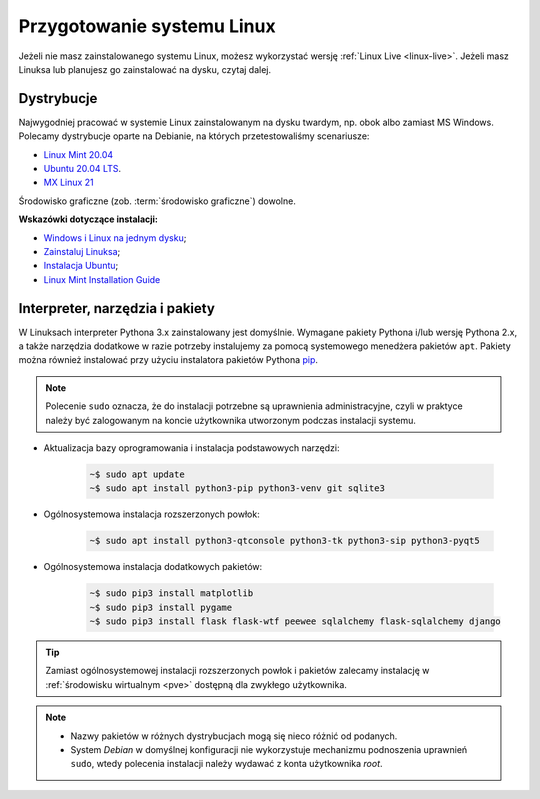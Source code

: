.. _linux-env:

Przygotowanie systemu Linux
###########################

Jeżeli nie masz zainstalowanego systemu Linux, możesz wykorzystać wersję
:ref:`Linux Live <linux-live>`. Jeżeli masz Linuksa lub planujesz go zainstalować
na dysku, czytaj dalej.

.. _linux-distro:

Dystrybucje
===========

Najwygodniej pracować w systemie Linux zainstalowanym na dysku twardym,
np. obok albo zamiast MS Windows. Polecamy dystrybucje oparte na Debianie,
na których przetestowaliśmy scenariusze:

* `Linux Mint 20.04 <https://www.linuxmint.com>`_
* `Ubuntu 20.04 LTS <https://www.ubuntu.com/>`__.
* `MX Linux 21 <https://mxlinux.org/>`_

Środowisko graficzne (zob. :term:`środowisko graficzne`) dowolne.

**Wskazówki dotyczące instalacji:**

* `Windows i Linux na jednym dysku <https://www.dobreprogramy.pl/Windows-i-Linux-Mint-na-jednym-dysku-poradnik-dla-poczatkujacych,News,81165.html>`_;
* `Zainstaluj Linuksa <http://srv40578.seohost.com.pl/linux>`_;
* `Instalacja Ubuntu <http://srv40578.seohost.com.pl/lubuntu>`_;
* `Linux Mint Installation Guide <https://linuxmint-installation-guide.readthedocs.io/en/latest/index.html>`_

.. _linux-pakiety:

Interpreter, narzędzia i pakiety
================================

W Linuksach interpreter Pythona 3.x zainstalowany jest domyślnie.
Wymagane pakiety Pythona i/lub wersję Pythona 2.x, a także narzędzia dodatkowe
w razie potrzeby instalujemy za pomocą systemowego menedżera pakietów ``apt``.
Pakiety można również instalować przy użyciu instalatora pakietów Pythona
`pip <http://www.pip-installer.org/en/latest/>`_.

.. note::

   Polecenie ``sudo`` oznacza, że do instalacji potrzebne są uprawnienia administracyjne,
   czyli w praktyce należy być zalogowanym na koncie użytkownika utworzonym podczas instalacji systemu.

* Aktualizacja bazy oprogramowania i instalacja podstawowych narzędzi:

   .. code-block:: bash

       ~$ sudo apt update
       ~$ sudo apt install python3-pip python3-venv git sqlite3

* Ogólnosystemowa instalacja rozszerzonych powłok:

   .. code-block:: bash

       ~$ sudo apt install python3-qtconsole python3-tk python3-sip python3-pyqt5

* Ogólnosystemowa instalacja dodatkowych pakietów:

   .. code-block:: bash

       ~$ sudo pip3 install matplotlib
       ~$ sudo pip3 install pygame
       ~$ sudo pip3 install flask flask-wtf peewee sqlalchemy flask-sqlalchemy django

.. tip::

    Zamiast ogólnosystemowej instalacji rozszerzonych powłok i pakietów
    zalecamy instalację w :ref:`środowisku wirtualnym <pve>`
    dostępną dla zwykłego użytkownika.

.. note::

    * Nazwy pakietów w różnych dystrybucjach mogą się nieco różnić od podanych.
    * System *Debian* w domyślnej konfiguracji nie wykorzystuje
      mechanizmu podnoszenia uprawnień ``sudo``, wtedy polecenia instalacji
      należy wydawać z konta użytkownika *root*.

